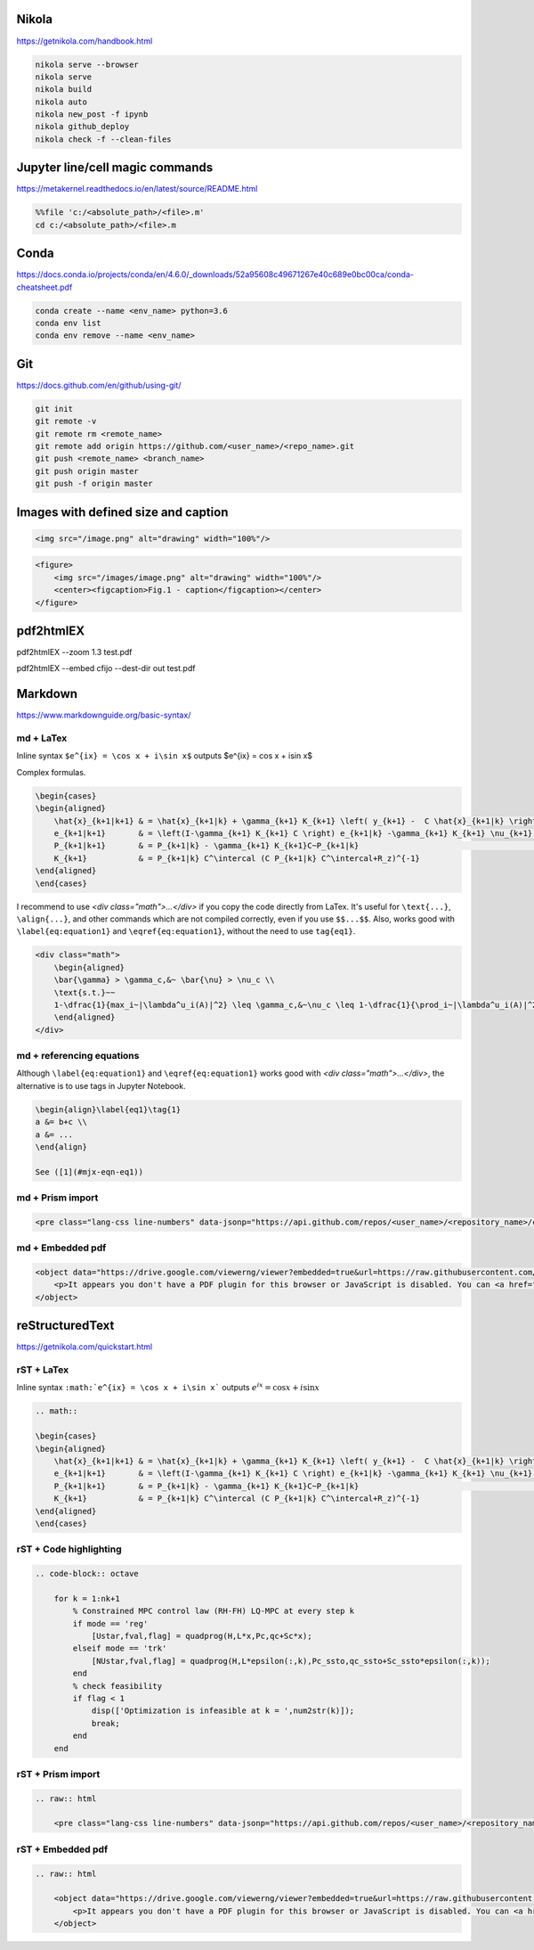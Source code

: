 .. title: Cheatsheet
.. slug: cheatsheet
.. date: 2020-08-31 22:30:03 UTC-04:00
.. tags: cheatsheet, Nikola, Markdown, rST, LaTex, Prism, pdf
.. category: 
.. link: 
.. description: 
.. type: text
.. has_math: true

Nikola
======
https://getnikola.com/handbook.html

.. code-block:: bash

    nikola serve --browser
    nikola serve
    nikola build
    nikola auto
    nikola new_post -f ipynb 
    nikola github_deploy
    nikola check -f --clean-files

Jupyter line/cell magic commands
====================================
https://metakernel.readthedocs.io/en/latest/source/README.html

.. code-block:: bash

    %%file 'c:/<absolute_path>/<file>.m'
    cd c:/<absolute_path>/<file>.m


Conda
=====
https://docs.conda.io/projects/conda/en/4.6.0/_downloads/52a95608c49671267e40c689e0bc00ca/conda-cheatsheet.pdf

.. code-block:: bash

    conda create --name <env_name> python=3.6
    conda env list
    conda env remove --name <env_name>

Git
===
https://docs.github.com/en/github/using-git/

.. code-block:: bash

    git init
    git remote -v
    git remote rm <remote_name>
    git remote add origin https://github.com/<user_name>/<repo_name>.git
    git push <remote_name> <branch_name>
    git push origin master
    git push -f origin master


Images with defined size and caption
====================================

.. code-block:: html 

    <img src="/image.png" alt="drawing" width="100%"/>


.. code-block:: html 

    <figure>
        <img src="/images/image.png" alt="drawing" width="100%"/>
        <center><figcaption>Fig.1 - caption</figcaption></center>
    </figure> 


pdf2htmlEX
==========
pdf2htmlEX --zoom 1.3 test.pdf

pdf2htmlEX --embed cfijo --dest-dir out test.pdf


Markdown
========
https://www.markdownguide.org/basic-syntax/



md + LaTex
----------

Inline syntax ``$e^{ix} = \cos x + i\sin x$`` outputs $e^{ix} = \cos x + i\sin x$

Complex formulas.

.. code-block:: LaTex

    \begin{cases}
    \begin{aligned}
        \hat{x}_{k+1|k+1} & = \hat{x}_{k+1|k} + \gamma_{k+1} K_{k+1} \left( y_{k+1} -  C \hat{x}_{k+1|k} \right) \\
        e_{k+1|k+1}       & = \left(I-\gamma_{k+1} K_{k+1} C \right) e_{k+1|k} -\gamma_{k+1} K_{k+1} \nu_{k+1}   \\
        P_{k+1|k+1}       & = P_{k+1|k} - \gamma_{k+1} K_{k+1}C~P_{k+1|k}                                        \\
        K_{k+1}           & = P_{k+1|k} C^\intercal (C P_{k+1|k} C^\intercal+R_z)^{-1}
    \end{aligned}
    \end{cases}


I recommend to use `<div class="math">...</div>` if you copy the code directly from LaTex. It's useful for ``\text{...}``, ``\align{...}``, and other commands which are not compiled correctly, even if you use ``$$...$$``. Also, works good with ``\label{eq:equation1}`` and ``\eqref{eq:equation1}``, without the need to use ``tag{eq1}``.

.. code-block::

    <div class="math">
        \begin{aligned}
        \bar{\gamma} > \gamma_c,&~ \bar{\nu} > \nu_c \\
        \text{s.t.}~~ 
        1-\dfrac{1}{max_i~|\lambda^u_i(A)|^2} \leq \gamma_c,&~\nu_c \leq 1-\dfrac{1}{\prod_i~|\lambda^u_i(A)|^2} 
        \end{aligned} 
    </div>

md + referencing equations
--------------------------
Although  ``\label{eq:equation1}`` and ``\eqref{eq:equation1}`` works good with `<div class="math">...</div>`, the alternative is to use tags in Jupyter Notebook.

.. code-block:: octave

    \begin{align}\label{eq1}\tag{1}
    a &= b+c \\
    a &= ... 
    \end{align}

    See ([1](#mjx-eqn-eq1))



md + Prism import
-----------------

.. code-block:: html 

    <pre class="lang-css line-numbers" data-jsonp="https://api.github.com/repos/<user_name>/<repository_name>/contents/<file>"></pre>

md + Embedded pdf
-----------------

.. code-block:: html 

    <object data="https://drive.google.com/viewerng/viewer?embedded=true&url=https://raw.githubusercontent.com/<user_name>/<repository_name>/master/<file_name>.pdf" width="100%" height="1200px"> 
        <p>It appears you don't have a PDF plugin for this browser or JavaScript is disabled. You can <a href="https://drive.google.com/viewerng/viewer?embedded=true&url=https://raw.githubusercontent.com/<user_name/<repository_name>/master/<file_name>.pdf">download the PDF.</a></p>  
    </object> 





reStructuredText
================
https://getnikola.com/quickstart.html


rST + LaTex 
-----------

Inline syntax ``:math:`e^{ix} = \cos x + i\sin x``` outputs :math:`e^{ix} = \cos x + i\sin x`

.. code-block:: LaTex

        .. math::

        \begin{cases}
        \begin{aligned}
            \hat{x}_{k+1|k+1} & = \hat{x}_{k+1|k} + \gamma_{k+1} K_{k+1} \left( y_{k+1} -  C \hat{x}_{k+1|k} \right) \\
            e_{k+1|k+1}       & = \left(I-\gamma_{k+1} K_{k+1} C \right) e_{k+1|k} -\gamma_{k+1} K_{k+1} \nu_{k+1}   \\
            P_{k+1|k+1}       & = P_{k+1|k} - \gamma_{k+1} K_{k+1}C~P_{k+1|k}                                        \\
            K_{k+1}           & = P_{k+1|k} C^\intercal (C P_{k+1|k} C^\intercal+R_z)^{-1}
        \end{aligned}
        \end{cases}


rST + Code highlighting
-----------------------

.. code-block:: octave

        .. code-block:: octave

            for k = 1:nk+1 
                % Constrained MPC control law (RH-FH) LQ-MPC at every step k        
                if mode == 'reg'
                    [Ustar,fval,flag] = quadprog(H,L*x,Pc,qc+Sc*x); 
                elseif mode == 'trk'
                    [NUstar,fval,flag] = quadprog(H,L*epsilon(:,k),Pc_ssto,qc_ssto+Sc_ssto*epsilon(:,k)); 
                end
                % check feasibility
                if flag < 1 
                    disp(['Optimization is infeasible at k = ',num2str(k)]);
                    break;    
                end
            end


rST + Prism import
------------------

.. code-block:: html

        .. raw:: html

            <pre class="lang-css line-numbers" data-jsonp="https://api.github.com/repos/<user_name>/<repository_name>/contents/<file>"></pre>

rST + Embedded pdf
------------------

.. code-block:: html 

        .. raw:: html

            <object data="https://drive.google.com/viewerng/viewer?embedded=true&url=https://raw.githubusercontent.com/<user_name/<repository_name>/master/<file_name>.pdf" width="100%" height="800px"> 
                <p>It appears you don't have a PDF plugin for this browser or JavaScript is disabled. You can <a href="https://drive.google.com/viewerng/viewer?embedded=true&url=https://raw.githubusercontent.com/<user_name/<repository_name>/master/<file_name>.pdf">download the PDF.</a></p>  
            </object> 










